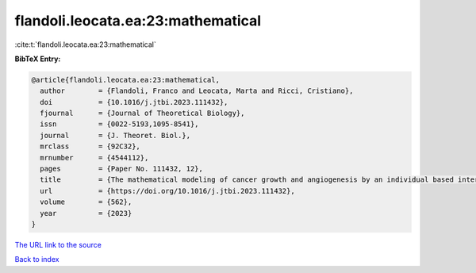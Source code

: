 flandoli.leocata.ea:23:mathematical
===================================

:cite:t:`flandoli.leocata.ea:23:mathematical`

**BibTeX Entry:**

.. code-block:: bibtex

   @article{flandoli.leocata.ea:23:mathematical,
     author        = {Flandoli, Franco and Leocata, Marta and Ricci, Cristiano},
     doi           = {10.1016/j.jtbi.2023.111432},
     fjournal      = {Journal of Theoretical Biology},
     issn          = {0022-5193,1095-8541},
     journal       = {J. Theoret. Biol.},
     mrclass       = {92C32},
     mrnumber      = {4544112},
     pages         = {Paper No. 111432, 12},
     title         = {The mathematical modeling of cancer growth and angiogenesis by an individual based interacting system},
     url           = {https://doi.org/10.1016/j.jtbi.2023.111432},
     volume        = {562},
     year          = {2023}
   }

`The URL link to the source <https://doi.org/10.1016/j.jtbi.2023.111432>`__


`Back to index <../By-Cite-Keys.html>`__
